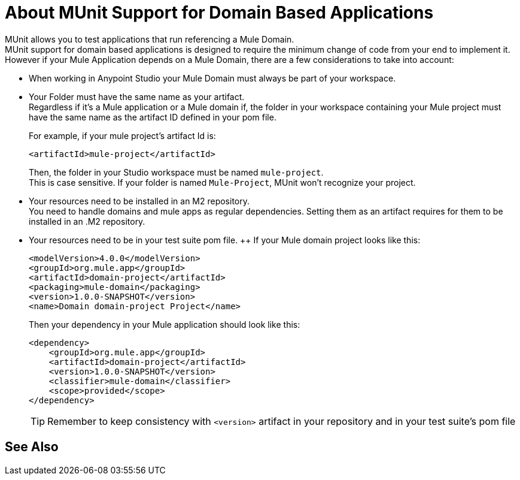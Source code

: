 = About MUnit Support for Domain Based Applications

MUnit allows you to test applications that run referencing a Mule Domain. +
MUnit support for domain based applications is designed to require the minimum change of code from your end to implement it. However if your Mule Application depends on a Mule Domain, there are a few considerations to take into account:

* When working in Anypoint Studio your Mule Domain must always be part of your workspace.
* Your Folder must have the same name as your artifact. +
Regardless if it's a Mule application or a Mule domain if, the folder in your workspace containing your Mule project must have the same name as the artifact ID defined in your pom file.
+
For example, if your mule project's artifact Id is:
+
[source,xml,linenums]
----
<artifactId>mule-project</artifactId>
----
+
Then, the folder in your Studio workspace must be named `mule-project`. +
This is case sensitive. If your folder is named `Mule-Project`, MUnit won't recognize your project.
* Your resources need to be installed in an M2 repository. +
You need to handle domains and mule apps as regular dependencies. Setting them as an artifact requires for them to be installed in an .M2 repository.
* Your resources need to be in your test suite pom file. ++
If your Mule domain project looks like this:
+
[source,xml,linenums]
----
<modelVersion>4.0.0</modelVersion>
<groupId>org.mule.app</groupId>
<artifactId>domain-project</artifactId>
<packaging>mule-domain</packaging>
<version>1.0.0-SNAPSHOT</version>
<name>Domain domain-project Project</name>
----
+
Then your dependency in your Mule application should look like this:
+
[source,xml,linenums]
----
<dependency>
    <groupId>org.mule.app</groupId>
    <artifactId>domain-project</artifactId>
    <version>1.0.0-SNAPSHOT</version>
    <classifier>mule-domain</classifier>
    <scope>provided</scope>
</dependency>
----
+
[TIP]
--
Remember to keep consistency with `<version>` artifact in your repository and in your test suite's pom file
--



== See Also
